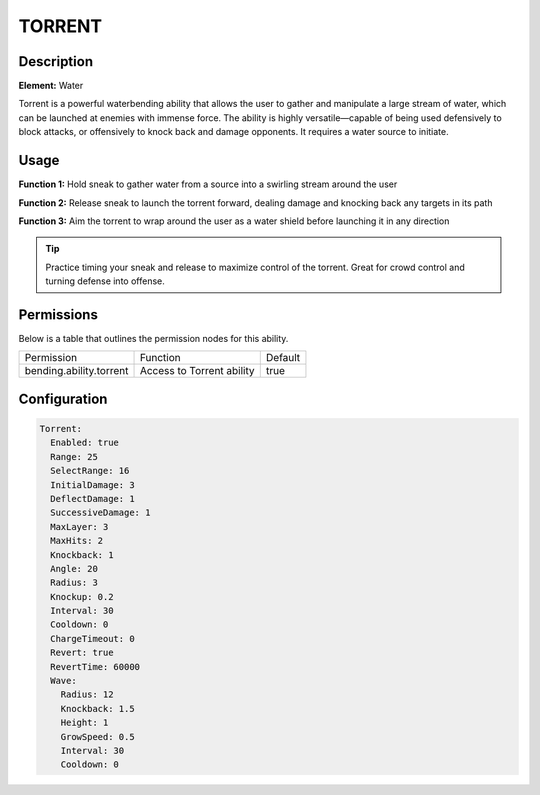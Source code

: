 .. torrent:
############
TORRENT
############

Description
###########

**Element:** Water

Torrent is a powerful waterbending ability that allows the user to gather and manipulate a large stream of water, which can be launched at enemies with immense force. The ability is highly versatile—capable of being used defensively to block attacks, or offensively to knock back and damage opponents. It requires a water source to initiate.

Usage
#####

**Function 1:** Hold sneak to gather water from a source into a swirling stream around the user

**Function 2:** Release sneak to launch the torrent forward, dealing damage and knocking back any targets in its path

**Function 3:** Aim the torrent to wrap around the user as a water shield before launching it in any direction

.. tip:: Practice timing your sneak and release to maximize control of the torrent. Great for crowd control and turning defense into offense.

Permissions
###########
Below is a table that outlines the permission nodes for this ability.

+-------------------------------------+------------------------------+---------+
| Permission                          | Function                     | Default |
+-------------------------------------+------------------------------+---------+
| bending.ability.torrent             | Access to Torrent ability    | true    |
+-------------------------------------+------------------------------+---------+

Configuration
#############

.. code:: YAML

    Torrent:
      Enabled: true
      Range: 25
      SelectRange: 16
      InitialDamage: 3
      DeflectDamage: 1
      SuccessiveDamage: 1
      MaxLayer: 3
      MaxHits: 2
      Knockback: 1
      Angle: 20
      Radius: 3
      Knockup: 0.2
      Interval: 30
      Cooldown: 0
      ChargeTimeout: 0
      Revert: true
      RevertTime: 60000
      Wave:
        Radius: 12
        Knockback: 1.5
        Height: 1
        GrowSpeed: 0.5
        Interval: 30
        Cooldown: 0